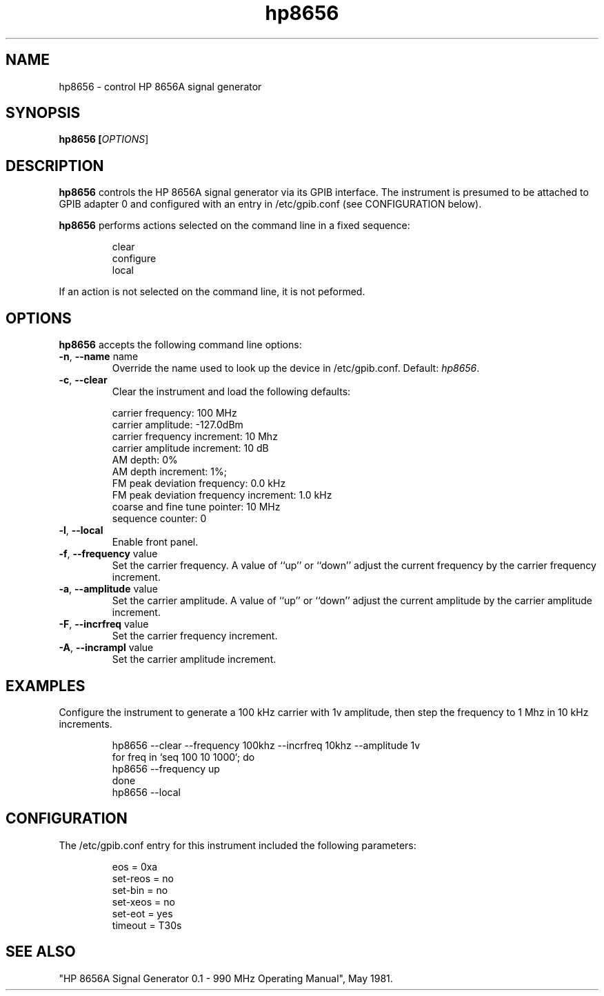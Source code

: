 .\" This file is part of gpib-utils.
.\" For details, see http://sourceforge.net/projects/gpib-utils.
.\"
.\" Copyright (C) 2005 Jim Garlick <garlick@speakeasy.net>
.\"
.\" gpib-utils is free software; you can redistribute it and/or modify
.\" it under the terms of the GNU General Public License as published by
.\" the Free Software Foundation; either version 2 of the License, or
.\" (at your option) any later version.
.\"
.\" gpib-utils is distributed in the hope that it will be useful,
.\" but WITHOUT ANY WARRANTY; without even the implied warranty of
.\" MERCHANTABILITY or FITNESS FOR A PARTICULAR PURPOSE.  See the
.\" GNU General Public License for more details.
.\"
.\" You should have received a copy of the GNU General Public License
.\" along with gpib-utils; if not, write to the Free Software Foundation, 
.\" Inc., 51 Franklin St, Fifth Floor, Boston, MA  02110-1301  USA
.TH hp8656 1  2005-11-20 "" "gpib-utils"
.SH NAME
hp8656 \- control HP 8656A signal generator
.SH SYNOPSIS
.B hp8656 [\fIOPTIONS\fR]
.SH DESCRIPTION
\fBhp8656\fR controls the HP 8656A signal generator via its GPIB interface.
The instrument is presumed to be attached to GPIB adapter 0 and configured 
with an entry in /etc/gpib.conf (see CONFIGURATION below).
.PP
\fBhp8656\fR performs actions selected on the command line in a fixed sequence:
.IP
.nf
clear
configure
local
.fi
.PP
If an action is not selected on the command line, it is not peformed.
.SH OPTIONS
\fBhp8656\fR accepts the following command line options:
.TP
\fB\-n\fR, \fB\-\-name\fR name
Override the name used to look up the device in /etc/gpib.conf.
Default: \fIhp8656\fR.
.TP
\fB\-c\fR, \fB\-\-clear\fR
Clear the instrument and load the following defaults:
.IP
.nf
carrier frequency: 100 MHz
carrier amplitude: -127.0dBm
carrier frequency increment: 10 Mhz
carrier amplitude increment: 10 dB
AM depth: 0%
AM depth increment: 1%;
FM peak deviation frequency: 0.0 kHz
FM peak deviation frequency increment: 1.0 kHz
coarse and fine tune pointer: 10 MHz
sequence counter: 0
.fi
.TP
\fB\-l\fR, \fB\-\-local\fR
Enable front panel. 
.TP
\fB\-f\fR, \fB\-\-frequency\fR value
Set the carrier frequency.
A value of ``up'' or ``down'' adjust the current frequency
by the carrier frequency increment.
.TP
\fB\-a\fR, \fB\-\-amplitude \fR value
Set the carrier amplitude.
A value of ``up'' or ``down'' adjust the current amplitude
by the carrier amplitude increment.
.TP
\fB\-F\fR, \fB\-\-incrfreq\fR value
Set the carrier frequency increment.
.TP
\fB\-A\fR, \fB\-\-incrampl\fR value
Set the carrier amplitude increment.

.SH "EXAMPLES"
Configure the instrument to generate a 100 kHz carrier with 1v amplitude,
then step the frequency to 1 Mhz in 10 kHz increments.
.IP
.nf
hp8656 --clear --frequency 100khz --incrfreq 10khz --amplitude 1v
for freq in `seq 100 10 1000`; do
   hp8656 --frequency up
done
hp8656 --local
.fi
.SH "CONFIGURATION"
The /etc/gpib.conf entry for this instrument included the following
parameters:
.IP
.nf
eos = 0xa
set-reos = no
set-bin = no
set-xeos = no
set-eot = yes
timeout = T30s
.fi
.SH "SEE ALSO"
"HP 8656A Signal Generator 0.1 - 990 MHz Operating Manual", May 1981.

